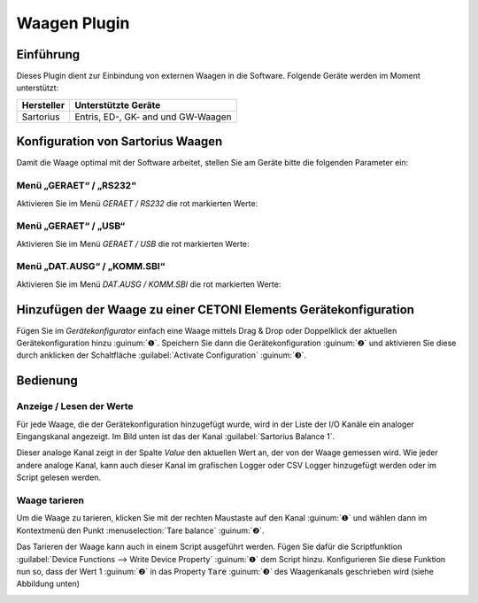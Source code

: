 Waagen Plugin
=============

.. image:: Pictures/Balance_Header.png

Einführung
----------

Dieses Plugin dient zur Einbindung von externen Waagen in die Software.
Folgende Geräte werden im Moment unterstützt:

============ ===================================
Hersteller   Unterstützte Geräte
============ ===================================
Sartorius    Entris, ED-, GK- and und GW-Waagen
============ ===================================


Konfiguration von Sartorius Waagen
----------------------------------

Damit die Waage optimal mit der Software arbeitet, stellen
Sie am Geräte bitte die folgenden Parameter ein:

Menü „GERAET“ / „RS232“
~~~~~~~~~~~~~~~~~~~~~~~~~~~~~~~~

Aktivieren Sie im Menü *GERAET / RS232* die rot markierten Werte:

.. image:: Pictures/10000201000003E9000003139BC03875F46B9199.png

Menü „GERAET“ / „USB“
~~~~~~~~~~~~~~~~~~~~~~~~~~~~~~~~

Aktivieren Sie im Menü *GERAET / USB* die rot markierten Werte:

.. image:: Pictures/10000201000003E9000003139BC03875F46B9199.png

Menü „DAT.AUSG“ / „KOMM.SBI“
~~~~~~~~~~~~~~~~~~~~~~~~~~~~~~~~

Aktivieren Sie im Menü *DAT.AUSG / KOMM.SBI* die rot markierten Werte:

.. image:: Pictures/10000201000003EC00000220041D7D61FBFDFD93.png


Hinzufügen der Waage zu einer CETONI Elements Gerätekonfiguration
-----------------------------------------------------------------

Fügen Sie im *Gerätekonfigurator* einfach eine Waage mittels Drag & Drop
oder Doppelklick der aktuellen Gerätekonfiguration hinzu :guinum:`❶`. Speichern
Sie dann die Gerätekonfiguration :guinum:`❷` und aktivieren Sie diese durch
anklicken der Schaltfläche :guilabel:`Activate Configuration` :guinum:`❸`.

.. image:: Pictures/1000020100000327000001CE56CDCFBB84CBB896.png


Bedienung
---------

Anzeige / Lesen der Werte
~~~~~~~~~~~~~~~~~~~~~~~~~

Für jede Waage, die der Gerätekonfiguration hinzugefügt wurde, wird in
der Liste der I/O Kanäle ein analoger Eingangskanal angezeigt. Im Bild
unten ist das der Kanal :guilabel:`Sartorius Balance 1`.

.. image:: Pictures/1000020100000193000000C89CA159222396D53F.png

Dieser analoge Kanal zeigt in der Spalte *Value* den aktuellen Wert an,
der von der Waage gemessen wird. Wie jeder andere analoge Kanal, kann
auch dieser Kanal im grafischen Logger oder CSV Logger hinzugefügt
werden oder im Script gelesen werden.

Waage tarieren
~~~~~~~~~~~~~~

Um die Waage zu tarieren, klicken Sie mit der rechten Maustaste auf den
Kanal :guinum:`❶` und wählen dann im Kontextmenü den Punkt :menuselection:`Tare balance` :guinum:`❷`.

.. image:: Pictures/10000201000001DA000000CA6CD29A54C4B5F66A.png

Das Tarieren der Waage kann auch in einem Script ausgeführt werden.
Fügen Sie dafür die Scriptfunktion :guilabel:`Device Functions --> Write Device Property` :guinum:`❶` 
dem Script hinzu. Konfigurieren Sie diese Funktion nun so,
dass der Wert 1 :guinum:`❷` in das Property :code:`Tare` :guinum:`❸` des Waagenkanals
geschrieben wird (siehe Abbildung unten)

.. image:: Pictures/100002010000030A0000016ABF280E02DB3E0E44.png
    